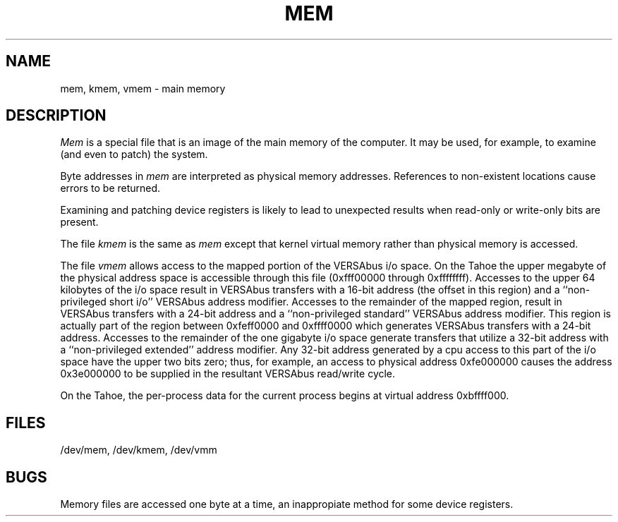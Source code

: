 .\" Copyright (c) 1986 Regents of the University of California.
.\" All rights reserved.  The Berkeley software License Agreement
.\" specifies the terms and conditions for redistribution.
.\"
.\"	@(#)mem.4	6.2 (Berkeley) 6/30/87
.\"
.TH MEM 4 ""
.UC 7
.SH NAME
mem, kmem, vmem \- main memory
.SH DESCRIPTION
.lg
.I Mem
is a special file that is an image of the main memory
of the computer.
It may be used, for example, to examine
(and even to patch) the system.
.PP
Byte addresses in
.I mem
are interpreted as physical memory addresses.
References to non-existent locations cause errors to be returned.
.PP
Examining and patching device registers is likely
to lead to unexpected results when read-only or write-only
bits are present.
.PP
The file
.I kmem
is the same as 
.I mem
except that kernel virtual memory
rather than physical memory is accessed.
.PP
The file
.I vmem
allows access to the mapped portion of the VERSAbus
i/o space.  On the Tahoe the upper megabyte
of the physical address space is accessible through
this file (0xfff00000 through 0xffffffff). 
Accesses to the upper 64 kilobytes of
the i/o space result in VERSAbus transfers with a
16-bit address (the offset in this region) and a
``non-privileged short i/o'' VERSAbus address modifier.
Accesses to the remainder of the mapped region,
result in VERSAbus transfers with a 24-bit address
and a ``non-privileged standard'' VERSAbus address
modifier.  This region is actually part of the region
between 0xfeff0000 and 0xffff0000
which generates VERSAbus transfers with a 24-bit address.
Accesses to the remainder of the one gigabyte i/o space
generate transfers that utilize a 32-bit address with
a ``non-privileged extended'' address modifier.  Any
32-bit address generated by a cpu access to this part
of the i/o space have the upper two bits zero; thus,
for example, an access to physical address 0xfe000000
causes the address 0x3e000000 to be supplied in the
resultant VERSAbus read/write cycle.
.PP
On the Tahoe, the 
per-process data for the current process
begins at virtual address 0xbffff000.
.SH FILES
/dev/mem,
/dev/kmem,
/dev/vmm
.SH BUGS
Memory files are accessed one byte
at a time, an inappropiate method for some
device registers.

